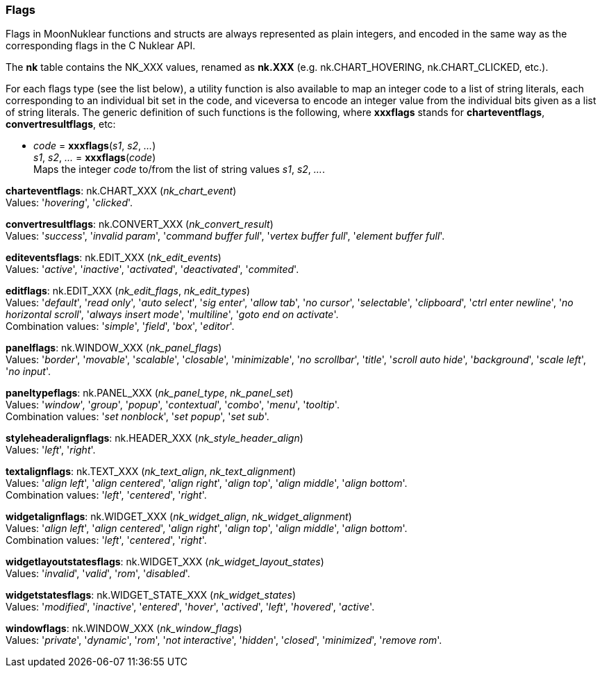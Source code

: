 
[[flags]]
=== Flags

Flags in MoonNuklear functions and structs are always represented as plain integers,
and encoded in the same way as the corresponding flags in the C Nuklear API.

The *nk* table contains the NK_XXX values, renamed as *nk.XXX*
(e.g. nk.CHART_HOVERING, nk.CHART_CLICKED, etc.).

For each flags type (see the list below), a utility function is also available to map
an integer code to a list of string literals, each corresponding to an individual bit set 
in the code, and viceversa to encode an integer value from the individual bits given 
as a list of string literals. 
The generic definition of such functions is the following, where *xxxflags* stands for 
*charteventflags*, *convertresultflags*, etc:

[[xxxflags]]
* _code_ = *xxxflags*(_s1_, _s2_, _..._) +
_s1_, _s2_, _..._ = *xxxflags*(_code_) +
[small]#Maps the integer _code_ to/from the list of string values _s1_, _s2_, _..._.#

// @@ See also the <<flags_snippet, example>> contained in the code snippets section.


[[charteventflags]]
[small]#*charteventflags*: nk.CHART_XXX (_nk_chart_event_) +
Values: '_hovering_', '_clicked_'.#

[[convertresultflags]]
[small]#*convertresultflags*: nk.CONVERT_XXX (_nk_convert_result_) +
Values: '_success_', '_invalid param_', '_command buffer full_', '_vertex buffer full_', '_element buffer full_'.#

[[editeventsflags]]
[small]#*editeventsflags*: nk.EDIT_XXX (_nk_edit_events_) +
Values: '_active_', '_inactive_', '_activated_', '_deactivated_', '_commited_'.#

[[editflags]]
[small]#*editflags*: nk.EDIT_XXX (_nk_edit_flags_, _nk_edit_types_) +
Values: '_default_', '_read only_', '_auto select_', '_sig enter_', '_allow tab_', '_no cursor_', '_selectable_', '_clipboard_', '_ctrl enter newline_', '_no horizontal scroll_', '_always insert mode_', '_multiline_', '_goto end on activate_'. +
Combination values: '_simple_', '_field_', '_box_', '_editor_'.#

[[panelflags]]
[small]#*panelflags*: nk.WINDOW_XXX (_nk_panel_flags_) +
Values: '_border_', '_movable_', '_scalable_', '_closable_', '_minimizable_', '_no scrollbar_', '_title_', '_scroll auto hide_', '_background_', '_scale left_', '_no input_'.#

[[paneltypeflags]]
[small]#*paneltypeflags*: nk.PANEL_XXX (_nk_panel_type_, _nk_panel_set_) +
Values: '_window_', '_group_', '_popup_', '_contextual_', '_combo_', '_menu_', '_tooltip_'. +
Combination values: '_set nonblock_', '_set popup_', '_set sub_'.#

[[styleheaderalignflags]]
[small]#*styleheaderalignflags*: nk.HEADER_XXX (_nk_style_header_align_) +
Values: '_left_', '_right_'.#

[[textalignflags]]
[small]#*textalignflags*: nk.TEXT_XXX (_nk_text_align_, _nk_text_alignment_) +
Values: '_align left_', '_align centered_', '_align right_', '_align top_', '_align middle_', '_align bottom_'. +
Combination values: '_left_', '_centered_', '_right_'.#

[[widgetalignflags]]
[small]#*widgetalignflags*: nk.WIDGET_XXX (_nk_widget_align_, _nk_widget_alignment_) +
Values: '_align left_', '_align centered_', '_align right_', '_align top_', '_align middle_', '_align bottom_'. +
Combination values: '_left_', '_centered_', '_right_'.#

[[widgetlayoutstatesflags]]
[small]#*widgetlayoutstatesflags*: nk.WIDGET_XXX (_nk_widget_layout_states_) +
Values: '_invalid_', '_valid_', '_rom_', '_disabled_'.#

[[widgetstatesflags]]
[small]#*widgetstatesflags*: nk.WIDGET_STATE_XXX (_nk_widget_states_) +
Values: '_modified_', '_inactive_', '_entered_', '_hover_', '_actived_', '_left_', '_hovered_', '_active_'.#

[[windowflags]]
[small]#*windowflags*: nk.WINDOW_XXX (_nk_window_flags_) +
Values: '_private_', '_dynamic_', '_rom_', '_not interactive_', '_hidden_', '_closed_', '_minimized_', '_remove rom_'.#

